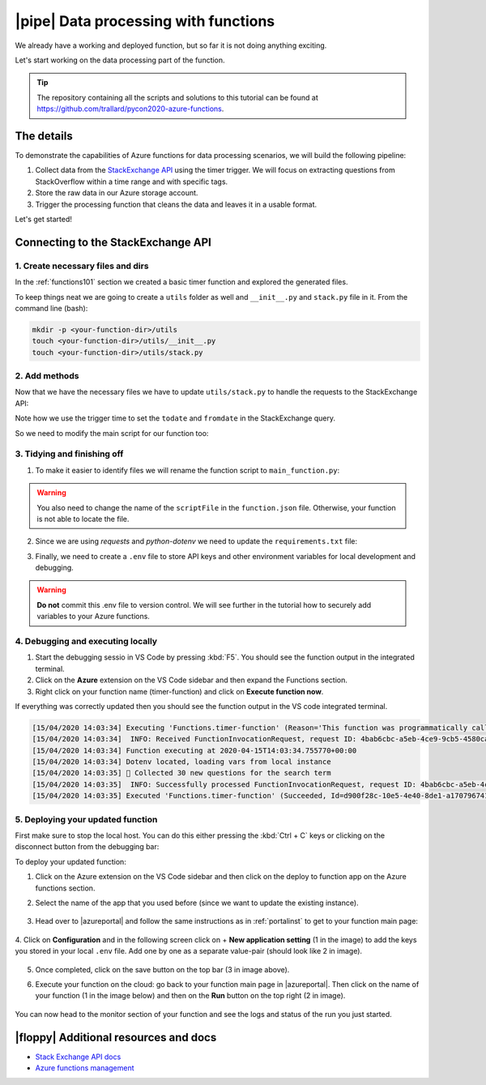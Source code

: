 |pipe| Data processing with functions
=========================================

We already have a working and deployed function, but so far it is not doing anything exciting.

Let's start working on the data processing part of the function.

.. tip:: The repository containing all the scripts and solutions to this tutorial can be found at `<https://github.com/trallard/pycon2020-azure-functions>`_.


The details
-------------
To demonstrate the capabilities of Azure functions for data processing scenarios, we will build the following pipeline:

#. Collect data from the `StackExchange API <https://api.stackexchange.com/>`_ using the timer trigger. We will focus on extracting questions from StackOverflow within a time range and with specific tags.
#. Store the raw data in our Azure storage account.
#. Trigger the processing function that cleans the data and leaves it in a usable format.

Let's get started!

Connecting to the StackExchange API
-------------------------------------

1. Create necessary files and dirs
*********************************** 

In the :ref:`functions101` section we created a basic timer function and explored the generated files.

To keep things neat we are going to create a ``utils`` folder as well and ``__init__.py`` and ``stack.py`` file in it. From the command line (bash):

.. code-block:: bash

    mkdir -p <your-function-dir>/utils
    touch <your-function-dir>/utils/__init__.py 
    touch <your-function-dir>/utils/stack.py 


2. Add methods 
*****************************

Now that we have the necessary files we have to update  ``utils/stack.py`` to handle the requests to the StackExchange API:

.. code-block:: python
    :name: utils/stack.py
    :caption: utils/stack.py

    import datetime
    import json
    import logging
    import os
    from dataclasses import dataclass
    from json import JSONDecodeError
    from typing import Optional

    import requests


    @dataclass
    class se_object:
        """Class to deal with StackExchage data collection and manipulation.
        """

        search_terms: list
        main_uri: str = "https://api.stackexchange.com/2.2/questions"

        def __repr__(self) -> str:
            return f"<Object for site {self.main_uri}>"

        def get_questions(self, n=100) -> Optional[list]:
            """Collect questions from SE and returns a list
            
            Args:
                n (int, optional): Number of questions to collect from the last 24 hours. Defaults to 100.            
            """

            # note that this needs to be in epoch
            time_now = datetime.datetime.now(datetime.timezone.utc)
            start_time = time_now - datetime.timedelta(hours=24)

            payload = {
                "fromdate": int(start_time.timestamp()),
                "todate": int(time_now.timestamp()),
                "site": "stackoverflow",
                "sort": "votes",
                "order": "desc",
                "tagged": self.search_terms,
                "client_id": os.environ.get("SE_client_id"),
                "client_secret": os.environ.get("SE_client_secret"),
                "key": os.environ.get("SE_key", None),
            }

            if os.environ.get("SE_key", None) is None:
                logging.info("No StackExchange API key provided, limited use may apply")

            resp = requests.get(self.main_uri, payload)

            if resp.status_code == 200:
                try:
                    new_questions = [q for q in resp.json().get("items", [])]

                    logging.info(
                        f"🐍 Collected {len(new_questions)} new questions for the search term"
                    )
                    return new_questions

                except (JSONDecodeError, KeyError) as e:
                    logging.error(f"{e.__class__.__name__}: {e}")
            else:
                error = resp.json()["error_message"]
                logging.error(
                    f"(Unable to connect to Stack Exchage: status code {resp.status_code} - {error}"
                )

Note how we use the trigger time to set the ``todate`` and ``fromdate`` in the StackExchange query. 

So we need to modify the main script for our function too:

.. code-block:: python
    :caption: __init__.py 

    import datetime
    import logging

    import azure.functions as func
    from dotenv import find_dotenv, load_dotenv
    from typing import Optional

    from .utils import stack

    # --------------------------
    # Helper methods
    # --------------------------


    def get_vars() -> Optional[bool]:
        """Collect the needed keys to call the APIs and access storage accounts.

        
        Returns:
            bool: Optional - if dotenv file is present then this is loaded, else the
            vars are used directly from the system env
        """
        try:
            dotenv_path = find_dotenv(".env")
            logging.info("Dotenv located, loading vars from local instance")
            return load_dotenv(dotenv_path)

        except:
            logging.info("Loading directly from the system")


    # -----------------------------------------
    # Main method - executed by the function
    # -----------------------------------------


    def main(mytimer: func.TimerRequest) -> None:
        """Main function to collect questions from stackexchange.
        Note that right now the site is harcoded to "StackOverflow" but this
        can be changed in stack.py
        
        Args:
            mytimer (func.TimerRequest): Timer trigger for the function, for more 
            details check function.json
        """

        # collect timestamp for the function that is being called
        utc_timestamp = (
            datetime.datetime.utcnow().replace(tzinfo=datetime.timezone.utc).isoformat()
        )

        logging.info(f"Function executing at {utc_timestamp}")

        get_vars()

        # as many search terms as wanted - must be a list
        stackexchange = stack.se_object(["python", "azure-functions"])

        se_questions = stackexchange.get_questions(n=20)


    if __name__ == "__main__":

        # set logging format - personal preference
        log_fmt = "%(asctime)s - %(name)s - %(levelname)s - %(message)s"
        logging.basicConfig(level=logging.INFO, format=log_fmt)

        main()

3. Tidying and finishing off
*****************************

1. To make it easier to identify files we will rename the function script to ``main_function.py``:

    .. image:: _static/images/snaps/main_function.png
            :align: center
            :alt: Function name

.. warning:: You also need to change the name of the ``scriptFile`` in the ``function.json`` file. Otherwise, your function is  not able to locate the file.

2. Since we are using *requests* and *python-dotenv* we need to update the ``requirements.txt`` file:

.. code-block:: 
    :caption: requirements.txt

    azure-functions
    python-dotenv==0.13.0
    requests==2.23.0

3. Finally, we need to create a ``.env`` file to store API keys and other environment variables for local development and debugging. 

.. code-block:: 
    :caption: .env

    # Stackexchange

    SE_client_id = <your secret>
    SE_client_secret = <your secret>
    SE_key = <your secret>


.. warning:: **Do not** commit this .env file to version control. We will see further in the tutorial how to securely add variables to your Azure functions. 

4. Debugging and executing locally
*************************************

#. Start the debugging sessio in VS Code by pressing :kbd:`F5`. You should see the function output in the integrated terminal. 
#. Click on the **Azure** extension on the VS Code sidebar and then expand the Functions section.
#. Right click on your function name (timer-function) and click on **Execute function now**. 

.. image:: _static/images/snaps/debug_function.png
            :align: center
            :alt: Function debugger

If everything was correctly updated then you should see the function output in the VS code integrated terminal.

.. code-block:: bash

    [15/04/2020 14:03:34] Executing 'Functions.timer-function' (Reason='This function was programmatically called via the host APIs.', Id=d900f28c-10e5-4e40-8de1-a17079674139)
    [15/04/2020 14:03:34]  INFO: Received FunctionInvocationRequest, request ID: 4bab6cbc-a5eb-4ce9-9cb5-4580ca431de3, function ID: c8491e7b-4c49-4546-9a0a-5a07ba7e2020, invocation ID: d900f28c-10e5-4e40-8de1-a17079674139
    [15/04/2020 14:03:34] Function executing at 2020-04-15T14:03:34.755770+00:00
    [15/04/2020 14:03:34] Dotenv located, loading vars from local instance
    [15/04/2020 14:03:35] 🐍 Collected 30 new questions for the search term
    [15/04/2020 14:03:35]  INFO: Successfully processed FunctionInvocationRequest, request ID: 4bab6cbc-a5eb-4ce9-9cb5-4580ca431de3, function ID: c8491e7b-4c49-4546-9a0a-5a07ba7e2020, invocation ID: d900f28c-10e5-4e40-8de1-a17079674139
    [15/04/2020 14:03:35] Executed 'Functions.timer-function' (Succeeded, Id=d900f28c-10e5-4e40-8de1-a17079674139)

5. Deploying your updated function
************************************

First make sure to stop the local host. You can do this either pressing the :kbd:`Ctrl + C` keys or clicking on the disconnect button from the debugging bar:

.. image:: _static/images/snaps/disconnect.png
            :align: center
            :alt: Disconnect

To deploy your updated function:

1. Click on the Azure extension on the VS Code sidebar and then click on the deploy to function app on the Azure functions section.

2. Select the name of the app that you used before (since we want to update the existing instance).

    .. image:: _static/images/snaps/redeploy.png
        :align: center
        :alt: Confirm deployment

3. Head over to |azureportal| and follow the same instructions as in :ref:`portalinst` to get to your function main page:

    .. image:: _static/images/snaps/configuration.png
        :align: center
        :alt: Function config

4. Click on **Configuration** and in the following screen click on + **New application setting** (1 in the image) to add the keys you stored in your local ``.env`` file.
Add one by one as a separate value-pair (should look like 2 in image).

    .. image:: _static/images/snaps/vars.png
                    :align: center
                    :alt: Variables settings 

5. Once completed, click on the save button on the top bar (3 in image above).
6. Execute your function on the cloud: go back to your function main page in |azureportal|. Then click on the name of your function (1 in the image below) and then on the **Run** button on the top right (2 in image).

    .. image:: _static/images/snaps/cloud_run.png
                    :align: center
                    :alt: Run function on the cloud

You can now head to the monitor section of your function and see the logs and status of the run you just started.

|floppy| Additional resources and docs
---------------------------------------

- `Stack Exchange API docs <https://api.stackexchange.com/docs/>`_ 
- `Azure functions management <https://docs.microsoft.com/en-us/azure/azure-functions/functions-how-to-use-azure-function-app-settings?WT.mc_id=pycon_tutorial-github-taallard>`_ 
